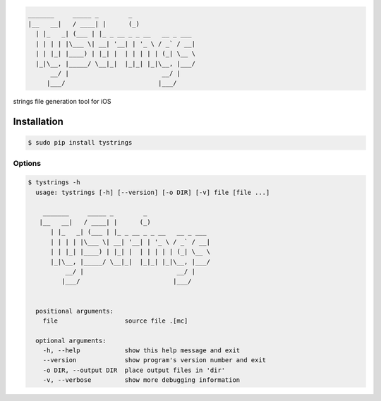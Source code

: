 .. code-block::

  _______     _____ _        _
  |__   __|   / ____| |      (_)
    | |_   _| (___ | |_ _ __ _ _ __   __ _ ___
    | | | | |\___ \| __| '__| | '_ \ / _` / __|
    | | |_| |____) | |_| |  | | | | | (_| \__ \
    |_|\__, |_____/ \__|_|  |_|_| |_|\__, |___/
        __/ |                         __/ |
       |___/                         |___/



strings file generation tool for iOS

Installation
============

.. code-block:: bash

  $ sudo pip install tystrings

Options
-------
.. code-block:: bash

  $ tystrings -h
    usage: tystrings [-h] [--version] [-o DIR] [-v] file [file ...]

      _______     _____ _        _
     |__   __|   / ____| |      (_)
        | |_   _| (___ | |_ _ __ _ _ __   __ _ ___
        | | | | |\___ \| __| '__| | '_ \ / _` / __|
        | | |_| |____) | |_| |  | | | | | (_| \__ \
        |_|\__, |_____/ \__|_|  |_|_| |_|\__, |___/
            __/ |                         __/ |
           |___/                         |___/


    positional arguments:
      file                  source file .[mc]

    optional arguments:
      -h, --help            show this help message and exit
      --version             show program's version number and exit
      -o DIR, --output DIR  place output files in 'dir'
      -v, --verbose         show more debugging information

